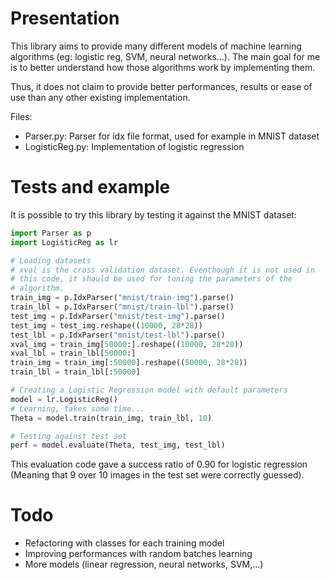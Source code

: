 * Presentation
This library aims to provide many different models of machine learning
algorithms (eg: logistic reg, SVM, neural networks...). The main goal
for me is to better understand how those algorithms work by implementing
them. 

Thus, it does not claim to provide better performances, results or
ease of use than any other existing implementation.

Files:
- Parser.py: Parser for idx file format, used for example in MNIST
  dataset
- LogisticReg.py: Implementation of logistic regression

* Tests and example
It is possible to try this library by testing it against the MNIST
dataset:

#+BEGIN_SRC python
  import Parser as p
  import LogisticReg as lr

  # Loading datasets
  # xval is the cross validation dataset. Eventhough it is not used in
  # this code, it should be used for tuning the parameters of the
  # algorithm.
  train_img = p.IdxParser("mnist/train-img").parse()
  train_lbl = p.IdxParser("mnist/train-lbl").parse()
  test_img = p.IdxParser("mnist/test-img").parse()
  test_img = test_img.reshape((10000, 28*28))
  test_lbl = p.IdxParser("mnist/test-lbl").parse() 
  xval_img = train_img[50000:].reshape((10000, 28*28))
  xval_lbl = train_lbl[50000:]
  train_img = train_img[:50000].reshape((50000, 28*28))
  train_lbl = train_lbl[:50000]

  # Creating a Logistic Regression model with default parameters
  model = lr.LogisticReg()
  # Learning, takes some time...
  Theta = model.train(train_img, train_lbl, 10)

  # Testing against test set
  perf = model.evaluate(Theta, test_img, test_lbl)
#+END_SRC

This evaluation code gave a success ratio of 0.90 for logistic
regression (Meaning that 9 over 10 images in the test set were
correctly guessed).

* Todo
- Refactoring with classes for each training model
- Improving performances with random batches learning
- More models (linear regression, neural networks, SVM,...)
